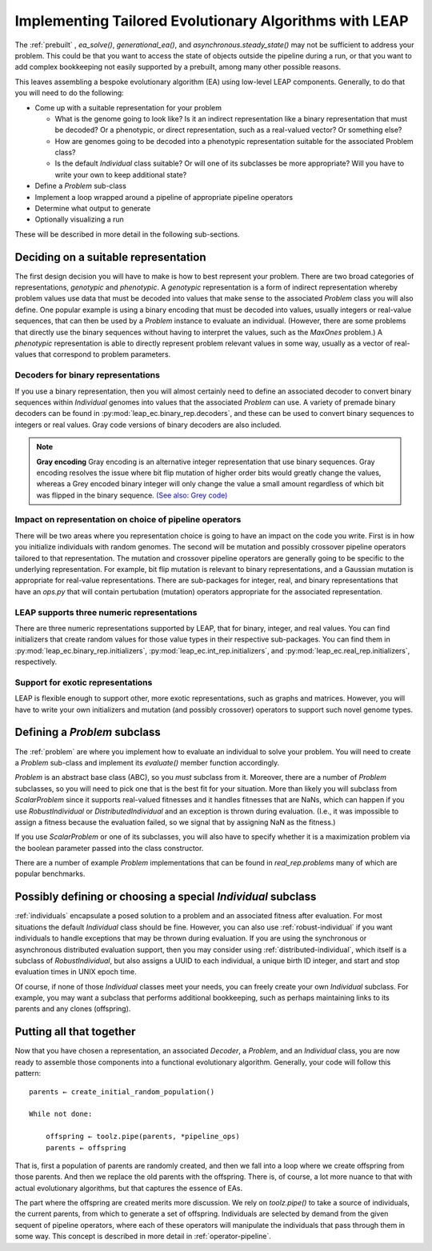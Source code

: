 .. _building:

Implementing Tailored Evolutionary Algorithms with LEAP
=======================================================

The :ref:`prebuilt` , `ea_solve()`, `generational_ea()`,
and `asynchronous.steady_state()` may not be sufficient to address your problem.
This could be that you want to access the state of objects outside the
pipeline during a run, or that you want to add complex bookkeeping
not easily supported by a prebuilt, among many other possible reasons.

This leaves assembling a bespoke evolutionary algorithm (EA) using low-level LEAP
components.  Generally, to do that you will need to do the following:

* Come up with a suitable representation for your problem

  * What is the genome going to look like?  Is it an indirect representation
    like a binary representation that must be decoded?  Or a phenotypic, or
    direct representation, such as a real-valued vector?  Or something else?
  * How are genomes going to be decoded into a phenotypic representation
    suitable for the associated Problem class?
  * Is the default `Individual` class suitable?  Or will one of its subclasses
    be more appropriate?  Will you have to write your own to keep additional
    state?

* Define a `Problem` sub-class
* Implement a loop wrapped around a pipeline of appropriate pipeline operators
* Determine what output to generate
* Optionally visualizing a run

These will be described in more detail in the following sub-sections.

Deciding on a suitable representation
-------------------------------------

The first design decision you will have to make is how to best represent your
problem.  There are two broad categories of representations, *genotypic* and
*phenotypic*.  A *genotypic* representation is a form of indirect representation
whereby problem values use data that must be decoded into values that make
sense to the associated `Problem` class you will also define.  One popular
example is using a binary encoding that must be decoded into values, usually
integers or real-value sequences, that can then be used by a `Problem`
instance to evaluate an individual.  (However, there are some problems that
directly use the binary sequences without having to interpret the values,
such as the `MaxOnes` problem.)  A *phenotypic* representation is able to
directly represent problem relevant values in some way, usually as a vector
of real-values that correspond to problem parameters.

Decoders for binary representations
^^^^^^^^^^^^^^^^^^^^^^^^^^^^^^^^^^^

If you use a binary representation, then you will almost certainly need to
define an associated decoder to convert binary sequences within `Individual`
genomes into values that the associated `Problem` can use.  A variety of
premade binary decoders can be found in :py:mod:`leap_ec.binary_rep.decoders`,
and these can be used to convert binary sequences to integers or real values.
Gray code versions of binary decoders are also included.

.. note::
    **Gray encoding** Gray encoding is an alternative integer representation
    that use binary sequences. Gray encoding resolves
    the issue where bit flip mutation of higher order bits would greatly change
    the values, whereas a Grey encoded binary integer will only change the value
    a small amount regardless of which bit was flipped in the binary sequence.
    `(See also: Grey code) <https://en.wikipedia.org/wiki/Gray_code>`_

Impact on representation on choice of pipeline operators
^^^^^^^^^^^^^^^^^^^^^^^^^^^^^^^^^^^^^^^^^^^^^^^^^^^^^^^^

There will be two areas where you representation choice is going to have an
impact on the code you write.  First is in how you initialize individuals with
random genomes.  The second will be mutation and possibly crossover pipeline
operators tailored to that representation.  The mutation and crossover pipeline
operators are generally going to be specific to the underlying representation.
For example, bit flip mutation is relevant to binary representations, and a
Gaussian mutation is appropriate for real-value representations.  There are
sub-packages for integer, real, and binary representations that have an
`ops.py` that will contain pertubation (mutation) operators appropriate for
the associated representation.

LEAP supports three numeric representations
^^^^^^^^^^^^^^^^^^^^^^^^^^^^^^^^^^^^^^^^^^^

There are three numeric representations supported by LEAP, that for binary,
integer, and real values.  You can find initializers that create random values
for those value types in their respective sub-packages.  You can find them
in :py:mod:`leap_ec.binary_rep.initializers`, :py:mod:`leap_ec.int_rep.initializers`,
and :py:mod:`leap_ec.real_rep.initializers`, respectively.

Support for exotic representations
^^^^^^^^^^^^^^^^^^^^^^^^^^^^^^^^^^

LEAP is flexible enough to support other, more exotic representations, such as
graphs and matrices.  However, you will have to write your own initializers
and mutation (and possibly crossover) operators to support such novel
genome types.

Defining a `Problem` subclass
-----------------------------
The :ref:`problem` are where you implement how to evaluate an individual
to solve your problem.  You will need to create a `Problem` sub-class and
implement its `evaluate()` member function accordingly.

`Problem` is an abstract base class (ABC), so you *must* subclass from it.
Moreover, there are a number of `Problem` subclasses, so you will need to pick
one that is the best fit for your situation.  More than likely you will
subclass from `ScalarProblem` since it supports real-valued fitnesses and it
handles fitnesses that are NaNs, which can happen if you use `RobustIndividual`
or `DistributedIndividual` and an exception is thrown during evaluation. (I.e.,
it was impossible to assign a fitness because the evaluation failed, so we
signal that by assigning NaN as the fitness.)

If you use `ScalarProblem` or one of its subclasses, you will also have to
specify whether it is a maximization problem via the boolean parameter passed
into the class constructor.

There are a number of example `Problem` implementations that can be found in
`real_rep.problems` many of which are popular benchmarks.

Possibly defining or choosing a special `Individual` subclass
-------------------------------------------------------------

:ref:`individuals` encapsulate a posed solution to a problem and an associated
fitness after evaluation.  For most situations the default `Individual`
class should be fine.  However, you can also use :ref:`robust-individual` if
you want individuals to handle exceptions that may be thrown during evaluation.
If you are using the synchronous or asynchronous distributed evaluation
support, then you may consider using :ref:`distributed-individual`, which itself
is a subclass of `RobustIndividual`, but also assigns a UUID to each individual,
a unique birth ID integer, and start and stop evaluation times in UNIX epoch
time.

Of course, if none of those `Individual` classes meet your needs, you can freely
create your own `Individual` subclass.  For example, you may want a subclass
that performs additional bookkeeping, such as perhaps maintaining links to
its parents and any clones (offspring).


Putting all that together
-------------------------

Now that you have chosen a representation, an associated `Decoder`, a `Problem`,
and an `Individual` class, you are now ready to assemble those components into
a functional evolutionary algorithm.  Generally, your code will follow this
pattern::

    parents ← create_initial_random_population()

    While not done:

        offspring ← toolz.pipe(parents, *pipeline_ops)
        parents ← offspring

That is, first a population of parents are randomly created, and then we fall
into a loop where we create offspring from those parents.  And then we replace
the old parents with the offspring.  There is, of course, a lot more nuance to
that with actual evolutionary algorithms, but that captures the essence of
EAs.

The part where the offspring are created merits more discussion.  We rely on
`toolz.pipe()` to take a source of individuals, the current parents, from
which to generate a set of offspring.  Individuals are selected by demand
from the given sequent of pipeline operators, where each of these operators will
manipulate the individuals that pass through them in some way.  This concept is
described in more detail in :ref:`operator-pipeline`.
